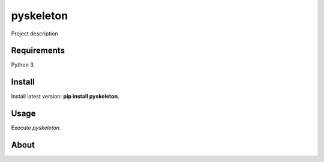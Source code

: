 pyskeleton
==========

Project description

Requirements
------------

Python 3.

Install
-------

Install latest version: **pip install pyskeleton**.

Usage
-----

Execute *pyskeleton*.


About
-----
